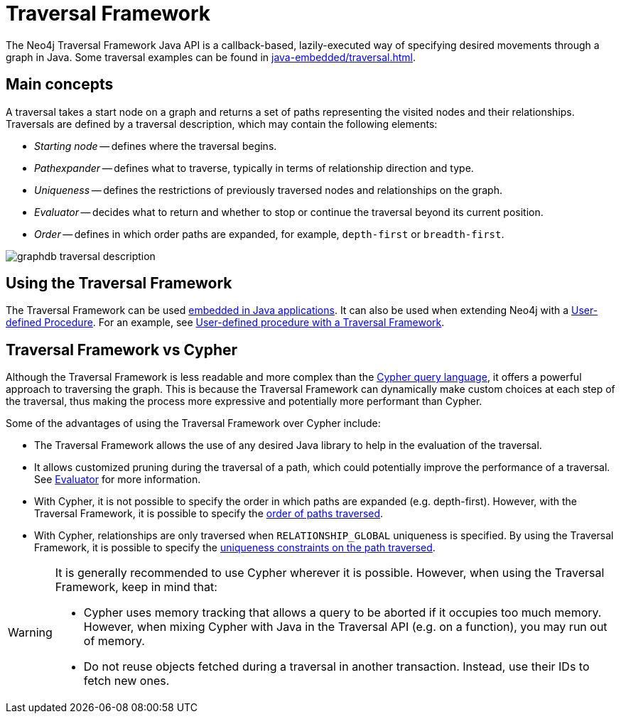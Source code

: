 :description: An overview of the Traversal Framework, a detailed description of the Neo4j Traversal Framework Java API, and how to use them.

:org-neo4j-graphdb-Direction-both: {neo4j-javadocs-base-uri}/org/neo4j/graphdb/Direction.html#BOTH


[[traversal]]
= Traversal Framework

The Neo4j Traversal Framework Java API is a callback-based, lazily-executed way of specifying desired movements through a graph in Java.
Some traversal examples can be found in xref:java-embedded/traversal.adoc[].


[[traversal-concepts]]
== Main concepts

A traversal takes a start node on a graph and returns a set of paths representing the visited nodes and their relationships.
Traversals are defined by a traversal description, which may contain the following elements:

* _Starting node_ -- defines where the traversal begins.
* _Pathexpander_ -- defines what to traverse, typically in terms of relationship direction and type.
* _Uniqueness_ -- defines the restrictions of previously traversed nodes and relationships on the graph.
* _Evaluator_ -- decides what to return and whether to stop or continue the traversal beyond its current position.
* _Order_ -- defines in which order paths are expanded, for example, `depth-first` or `breadth-first`.

image::graphdb-traversal-description.svg[role="middle"]

[[implementing-traversal-api]]
== Using the Traversal Framework

The Traversal Framework can be used xref:java-embedded/traversal.adoc[embedded in Java applications].
It can also be used when extending Neo4j with a xref:/extending-neo4j/procedures.adoc[User-defined Procedure].
For an example, see xref:traversal-framework/traversal-framework-example.adoc#traversal-in-a-procedure-example[User-defined procedure with a Traversal Framework].

[[traversal-vs-cypher]]
== Traversal Framework vs Cypher

Although the Traversal Framework is less readable and more complex than the link:https://neo4j.com/docs/cypher-manual/[Cypher query language], it offers a powerful approach to traversing the graph.
This is because the Traversal Framework can dynamically make custom choices at each step of the traversal, thus making the process more expressive and potentially more performant than Cypher.

Some of the advantages of using the Traversal Framework over Cypher include:

* The Traversal Framework allows the use of any desired Java library to help in the evaluation of the traversal.
* It allows customized pruning during the traversal of a path, which could potentially improve the performance of a traversal.
See xref:/traversal-framework/traversal-framework-java-api.adoc#traversal-java-api-evaluator[Evaluator] for more information.
* With Cypher, it is not possible to specify the order in which paths are expanded (e.g. depth-first).
However, with the Traversal Framework, it is possible to specify the xref:/traversal-framework/traversal-framework-java-api.adoc#traversal-java-api-branchselector[order of paths traversed].
* With Cypher, relationships are only traversed when `RELATIONSHIP_GLOBAL` uniqueness is specified. 
By using the Traversal Framework, it is possible to specify the xref:/traversal-framework/traversal-framework-java-api.adoc#traversal-java-api-uniqueness[uniqueness constraints on the path traversed].

[WARNING]
====
It is generally recommended to use Cypher wherever it is possible.
However, when using the Traversal Framework, keep in mind that:

* Cypher uses memory tracking that allows a query to be aborted if it occupies too much memory.
However, when mixing Cypher with Java in the Traversal API (e.g. on a function), you may run out of memory.
* Do not reuse objects fetched during a traversal in another transaction.
Instead, use their IDs to fetch new ones.
====